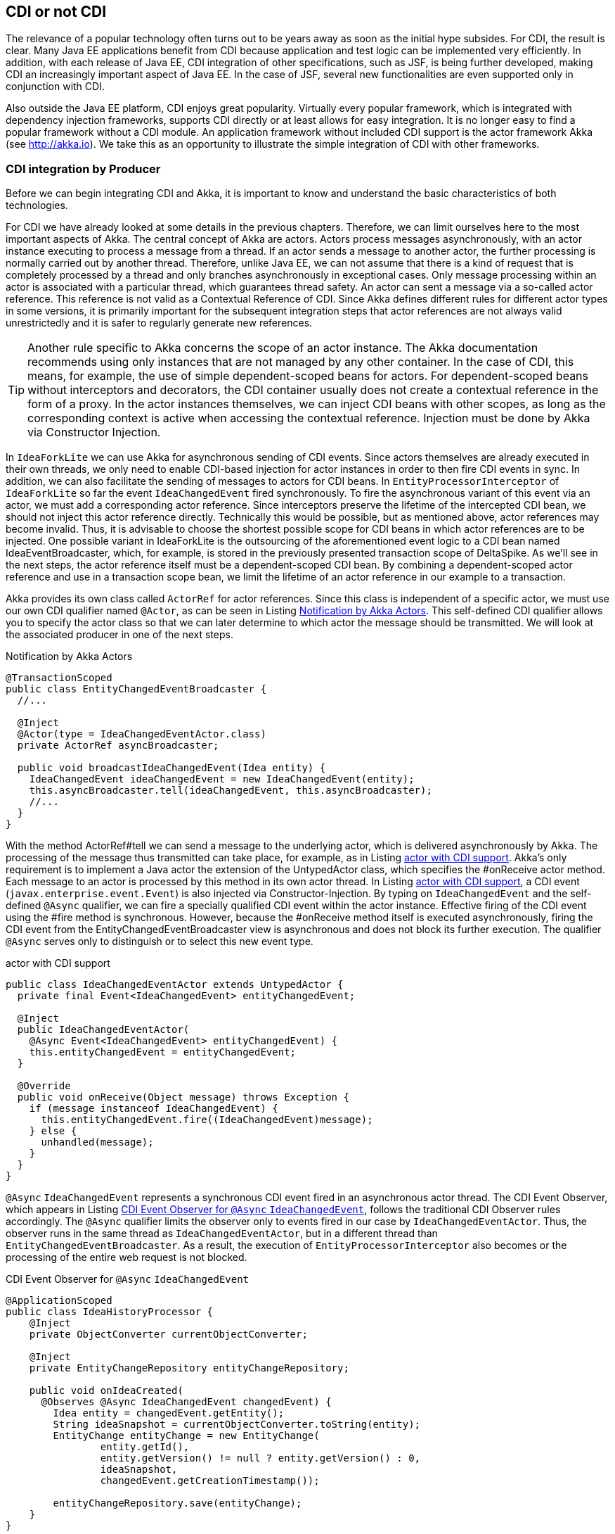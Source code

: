 == CDI or not CDI
The relevance of a popular technology often turns out to be years away as soon as the initial hype subsides. 
For CDI, the result is clear. 
Many Java EE applications benefit from CDI because application and test logic can be implemented very efficiently. 
In addition, with each release of Java EE, CDI integration of other specifications, such as JSF, is being further developed, making CDI an increasingly important aspect of Java EE. 
In the case of JSF, several new functionalities are even supported only in conjunction with CDI.

Also outside the Java EE platform, CDI enjoys great popularity. 
Virtually every popular framework, which is integrated with dependency injection frameworks, supports CDI directly or at least allows for easy integration. 
It is no longer easy to find a popular framework without a CDI module. 
An application framework without included CDI support is the actor framework Akka (see http://akka.io). 
We take this as an opportunity to illustrate the simple integration of CDI with other frameworks.

=== CDI integration by Producer

Before we can begin integrating CDI and Akka, it is important to know and understand the basic characteristics of both technologies.

For CDI we have already looked at some details in the previous chapters. 
Therefore, we can limit ourselves here to the most important aspects of Akka. 
The central concept of Akka are actors. 
Actors process messages asynchronously, with an actor instance executing to process a message from a thread. 
If an actor sends a message to another actor, the further processing is normally carried out by another thread. 
Therefore, unlike Java EE, we can not assume that there is a kind of request that is completely processed by a thread and only branches asynchronously in exceptional cases. 
Only message processing within an actor is associated with a particular thread, which guarantees thread safety. 
An actor can sent a message via a so-called actor reference. 
This reference is not valid as a Contextual Reference of CDI. 
Since Akka defines different rules for different actor types in some versions, it is primarily important for the subsequent integration steps that actor references are not always valid unrestrictedly and it is safer to regularly generate new references.

TIP: Another rule specific to Akka concerns the scope of an actor instance. 
The Akka documentation recommends using only instances that are not managed by any other container. 
In the case of CDI, this means, for example, the use of simple dependent-scoped beans for actors. 
For dependent-scoped beans without interceptors and decorators, the CDI container usually does not create a contextual reference in the form of a proxy. 
In the actor instances themselves, we can inject CDI beans with other scopes, as long as the corresponding context is active when accessing the contextual reference. 
Injection must be done by Akka via Constructor Injection.

In `IdeaForkLite` we can use Akka for asynchronous sending of CDI events. 
Since actors themselves are already executed in their own threads, we only need to enable CDI-based injection for actor instances in order to then fire CDI events in sync. 
In addition, we can also facilitate the sending of messages to actors for CDI beans. 
In `EntityProcessorInterceptor` of `IdeaForkLite` so far the event `IdeaChangedEvent` fired synchronously. 
To fire the asynchronous variant of this event via an actor, we must add a corresponding actor reference. 
Since interceptors preserve the lifetime of the intercepted CDI bean, we should not inject this actor reference directly. 
Technically this would be possible, but as mentioned above, actor references may become invalid. 
Thus, it is advisable to choose the shortest possible scope for CDI beans in which actor references are to be injected. 
One possible variant in IdeaForkLite is the outsourcing of the aforementioned event logic to a CDI bean named IdeaEventBroadcaster, which, for example, is stored in the previously presented transaction scope of DeltaSpike. 
As we'll see in the next steps, the actor reference itself must be a dependent-scoped CDI bean. 
By combining a dependent-scoped actor reference and use in a transaction scope bean, we limit the lifetime of an actor reference in our example to a transaction.

Akka provides its own class called `ActorRef` for actor references. 
Since this class is independent of a specific actor, we must use our own CDI qualifier named `@Actor`, as can be seen in Listing <<.Notification by Akka Actors, Notification by Akka Actors>>. 
This self-defined CDI qualifier allows you to specify the actor class so that we can later determine to which actor the message should be transmitted. 
We will look at the associated producer in one of the next steps.

.Notification by Akka Actors
[source,java]
----
@TransactionScoped
public class EntityChangedEventBroadcaster {
  //...

  @Inject
  @Actor(type = IdeaChangedEventActor.class)
  private ActorRef asyncBroadcaster;

  public void broadcastIdeaChangedEvent(Idea entity) {
    IdeaChangedEvent ideaChangedEvent = new IdeaChangedEvent(entity);
    this.asyncBroadcaster.tell(ideaChangedEvent, this.asyncBroadcaster);
    //...
  }
}
----
With the method ActorRef#tell we can send a message to the underlying actor, which is delivered asynchronously by Akka. 
The processing of the message thus transmitted can take place, for example, as in Listing <<.actor with CDI support, actor with CDI support>>. 
Akka's only requirement is to implement a Java actor the extension of the UntypedActor class, which specifies the #onReceive actor method. 
Each message to an actor is processed by this method in its own actor thread. 
In Listing <<.actor with CDI support, actor with CDI support>>, a CDI event (`javax.enterprise.event.Event`) is also injected via Constructor-Injection.
By typing on `IdeaChangedEvent` and the self-defined `@Async` qualifier, we can fire a specially qualified CDI event within the actor instance. 
Effective firing of the CDI event using the #fire method is synchronous. 
However, because the #onReceive method itself is executed asynchronously, firing the CDI event from the EntityChangedEventBroadcaster view is asynchronous and does not block its further execution. 
The qualifier `@Async` serves only to distinguish or to select this new event type.

.actor with CDI support
[source,java]
----
public class IdeaChangedEventActor extends UntypedActor {
  private final Event<IdeaChangedEvent> entityChangedEvent;

  @Inject
  public IdeaChangedEventActor(
    @Async Event<IdeaChangedEvent> entityChangedEvent) {
    this.entityChangedEvent = entityChangedEvent;
  }

  @Override
  public void onReceive(Object message) throws Exception {
    if (message instanceof IdeaChangedEvent) {
      this.entityChangedEvent.fire((IdeaChangedEvent)message);
    } else {
      unhandled(message);
    }
  }
}
----

`@Async` `IdeaChangedEvent` represents a synchronous CDI event fired in an asynchronous actor thread. 
The CDI Event Observer, which appears in Listing <<.CDI Event Observer for `@Async` `IdeaChangedEvent`,  CDI Event Observer for `@Async` `IdeaChangedEvent`>>, follows the traditional CDI Observer rules accordingly. 
The `@Async` qualifier limits the observer only to events fired in our case by `IdeaChangedEventActor`. 
Thus, the observer runs in the same thread as `IdeaChangedEventActor`, but in a different thread than `EntityChangedEventBroadcaster`. 
As a result, the execution of `EntityProcessorInterceptor` also becomes or the processing of the entire web request is not blocked.

.CDI Event Observer for `@Async` `IdeaChangedEvent`
[source,java]
----
@ApplicationScoped
public class IdeaHistoryProcessor {
    @Inject
    private ObjectConverter currentObjectConverter;

    @Inject
    private EntityChangeRepository entityChangeRepository;

    public void onIdeaCreated(
      @Observes @Async IdeaChangedEvent changedEvent) {
        Idea entity = changedEvent.getEntity();
        String ideaSnapshot = currentObjectConverter.toString(entity);
        EntityChange entityChange = new EntityChange(
                entity.getId(),
                entity.getVersion() != null ? entity.getVersion() : 0,
                ideaSnapshot,
                changedEvent.getCreationTimestamp());

        entityChangeRepository.save(entityChange);
    }
}
----

The next step covers two aspects. 
In Listing <<.Notification by Akka Actors, Notification by Akka Actors>>, we used an injector point of type `ActorRef`. 
Since Akka currently does not have its own CDI module, we need a CDI producer for this type. 
As already mentioned, we need an additional CDI qualifier so that we can determine in the producer for which actor type an actor reference should be created. 
Listing <<Custom CDI qualifier for actors, Custom CDI qualifier for actors>> shows a possible variant of such a qualifier. 
So we do not need a CDI producer for every specific actor type, just a generic producer for all `ActorRef` injection points, we need to mark all annotation members that are not needed for mapping to a generic producer method with `@Nonbinding`. 
In our example, we evaluate all the annotation members in the producer method ourselves and therefore have to annotate all with `@Nonbinding`.

.Custom CDI qualifier for actors
[source,java]
----
@Qualifier
@Retention(RUNTIME)
@Target({METHOD, FIELD})
public @interface Actor {
  String AKKA_DEFAULT = "default";

  @Nonbinding
  Class<? extends akka.actor.Actor> type();

  @Nonbinding
  String systemName() default AKKA_DEFAULT;
}
----
Instead of creating a separate CDI producer for each actor type, in our case `IdeaChangedEventActor` and in the next section `UserRegisteredEventActor`, Listing <<.Producer for actor references, Producer for actor references>> illustrates a generic producer method for all `ActorRef` injection points in combination with the qualifier `@Actor`. 
The actor class required for this is first created in the CDI bean with `@Actor#type`, in our current example with `@Actor(type = IdeaChangedEventActor.class)`, stated. 
In the previous CDI producers, we mostly used CDI qualifiers only for the assignment of injection point and producer. 
Such producers then generated an instance independent of the injection point, which was assigned to the injection point. 
In our current example, this is not possible because the result of the producer depends on metadata of the respective injection point. 
In other words, our producer method must evaluate the metadata of the injection point dynamically in order to obtain the required information from `@Actor` in this specific case. 
In other words, we need the metadata of the reference variables, in our example `ActorRef` `asyncBroadcaster`, evaluate before we can create a contextual instance, which is assigned to this reference variable by the CDI container. 
This approach may seem unnecessarily complicated at first glance, but is required whenever a generic producer for injection points of a type with different metadata is to be implemented. 
For such special cases, CDI defines the interface `javax.enterprise.inject.spi.InjectionPoint`. 
Each producer method for dependent-scoped beans can optionally use an `InjectionPoint` parameter to evaluate the definition of the particular injection point. 
Each time a producer method is called, the CDI container fills this parameter with an `InjectionPointInstance` that represents the current injection point.

Methods such as `InjectionPoint#getAnnotated#getAnnotation` can be used to access metadata of the current injection point. 
In Listing <<.Producer for actor references, Producer for actor references>>, we get the `@Actor` instance from the injection point via the just mentioned method. 
This instance of the `@Actor` annotation contains all the values ​​we specified at the injection point and needed to generate an appropriate `ActorRef`. 
`@Actor#type` returns `IdeaChangedEventActor.class` in our example, and `@Actor#systemName` returns the Default value `default`.
TIP: We know that `@Actor` is present in our example because our Producer method is responsible for all `ActorRef` injection points marked with the `@Actor` qualifier.

With the information just extracted, we can delegate the generation of the actor system to Akka. 
The necessary call of Akka is encapsulated in the method `#getActorSystem`. 
The result of this call is an instance of the `akka.actor.ActorSystem` type, which can be used to create an `ActorRef`. 
Details can be found in the Git repository of `IdeaForkLite`. 
The actor system created by Akka can be stored in a map. 
With every further access to the same actor system, the already generated actor system is used. 
To cache the actor systems directly in an `ActorRefProducer` instance for the runtime of the application, this class is called `@ApplicationScoped` annotated.
TIP: The Producer method is annotated next to `@Produces` also with the qualifier `@Actor`. 
Since `@Actor#type` does not define a default value, as is the case with `@Actor#systemName`, we must specify any valid value at this location to avoid compilation errors. 
The `akka.actor.Actor.class` value specified here is ignored at runtime since it is required only for the compilation process.

The final step in the Producer method from Listing <<.Producer for Actors References, Producer for Actors References>> allows injecting CDI beans into actor instances. 
If this is an actor implementation derived from `UntypedActor`, then the actor system is informed that `CdiAwareCreator` should be used to generate the actor instances. 
`CdiAwareCreator` implements the interface `akka.japi.Creator` and is initialized with the desired actor class. 
Since we should use dependent-scoped beans as actors, we delegate in the method `CdiAwareCreator#create` to `BeanProvider#getDependent#get`. 
The method `BeanProvider#getDependent` is the class of the actor instance to be created. 
As a result, this helper method from DeltaSpike returns an instance of the type `org.apache.deltaspike.core.api.provider.DependentProvider`. 
This data structure encapsulates the dependent-scoped instance together with the associated metadata, which is required for a later destruction of the instance by the call `DependentProvider#destroy`. 
By calling the method #get we provide the dependent-scoped instance to Akka.

.Producer for actor references
[source,java]
----
@ApplicationScoped
public class ActorRefProducer {
  private Map<String, ActorSystem> actorSystemMap =
    new HashMap<String, ActorSystem>();

  @Produces
  @Actor(type = akka.actor.Actor.class)
  protected ActorRef createActorRef(InjectionPoint injectionPoint) {
    final Actor actorQualifier = injectionPoint.getAnnotated()
      .getAnnotation(Actor.class);

    ActorSystem actorSystem = getActorSystem(actorQualifier.systemName());

    if (!UntypedActor.class.isAssignableFrom(actorQualifier.type())) {
      actorSystem.actorOf(Props.create(actorQualifier.type()));
    }
    return actorSystem.actorOf(Props.create(
      new CdiAwareCreator(actorQualifier.type())));
  }

  public ActorSystem getActorSystem(String actorSystemName) {
    ActorSystem actorSystem = actorSystemMap.get(actorSystemName);
    if (actorSystem == null || actorSystem.isTerminated()) {
      actorSystem = bootActorSystem(actorSystemName);
    }

    return actorSystem;
  }

  private synchronized ActorSystem bootActorSystem(
    String actorSystemName) {

    ActorSystem actorSystem = actorSystemMap.get(actorSystemName);
    if (actorSystem != null && !actorSystem.isTerminated()) {
      return actorSystem;
    }

    actorSystem = ActorSystem.create(actorSystemName);
    actorSystemMap.put(actorSystemName, actorSystem);
    return actorSystem;
  }

  @PreDestroy
  protected void cleanup() {
        for (ActorSystem actorSystem : actorSystemMap.values()) {
            if (!actorSystem.isTerminated()) {
                actorSystem.shutdown();
            }
        }
  }

  private static class CdiAwareCreator
    implements Creator<akka.actor.Actor> {

    private static final long serialVersionUID = 3739310463390426896L;

    private final Class<? extends akka.actor.Actor> actorClass;

    public CdiAwareCreator(Class<? extends akka.actor.Actor> actorClass) {
      this.actorClass = actorClass;
    }

    @Override
    public akka.actor.Actor create() throws Exception {
      return BeanProvider.getDependent(actorClass).get();
    }
  }
}
----
Akka internally registers the provided instance and creates the corresponding instance of the type `ActorRef`, which we finally return as result of the producer method. 
Producer methods in which information of the injection point is evaluated must produce dependent-scoped beans. 
Since Akka does not have an extended scope concept anyway, we do not have to consider any additional aspects when integrating both containers here.

The destruction of actor instances accepts Akka (at present) itself, whereby we can not call as usual `DependentProvider#destroy`. 
For this reason, we can use `@PostConstruct` in such integrated actors, but not `@PreDestroy`. 
If we annotated a callback method with `@PreDestroy`, then it would not be called.

However, we have to manually stop the generated actor systems ourselves when shutting down the application. 
In the `@PreDestroy` callback method named `ActorRefProducer#cleanup` we call the method `akka.actor.ActorSystem#shutdown` on the respective instance.

Due to the integration of Akka and CDI beans, we have to change the scope of `MonitoredStorage`. 
So far we have assigned this CDI bean with `@RequestScoped` to the request context. 
However, the request context in an actor thread is not active and thus we have to use the `@ApplicationScoped`, for example, because it is always active. 
Of course, this change assumes that the bean is thread-safe.

In our CDI extension for the validation of application structures, we can add an additional check for actors. 
Listing <<.validation of actor beans, validation of actor beans>> shows an example of such validation. 
In our case, we check whether all actor classes are implemented explicitly or implicitly as dependent-scoped beans.

.validation of actor beans
[source,java]
----
public class AppStructureValidationExtension implements Extension {
  private List<String> violations = new ArrayList<String>();

  public void validateArtifacts(@Observes ProcessManagedBean pmb,
                                BeanManager beanManager) {
    Class beanClass = pmb.getAnnotatedBeanClass().getJavaClass();
    //...

    if (Actor.class.isAssignableFrom(beanClass)) {
      validateActor(beanClass,
        pmb.getAnnotatedBeanClass().getAnnotations(),
        beanManager);
    }
  }

  public void checkAndAddViolations(
    @Observes AfterDeploymentValidation afterDeploymentValidation) {

    //...
  }

  private void validateActor(Class beanClass, Set<Annotation> annotations,
                             BeanManager beanManager) {
    for (Annotation annotation : annotations) {
      if (beanManager.isScope(annotation.annotationType()) &&
        !Dependent.class.isAssignableFrom(annotation.annotationType())) {

        this.violations.add(
          "It isn't allowed to use " + annotation.annotationType() +
          " for Akka-Actors. " +
          "Please remove the annotation from " + beanClass.getName());
      }
    }
  }
}
----

In the second section of this chapter, we integrate CDI and Spring. 
In the accompanying examples, we also build on the integration with Akka.

=== Beans from other worlds
Over time, various dependency injection frameworks have emerged. 
Some even directly or indirectly inspired the CDI Expert Group in defining CDI. 
While, for example, JBoss Seam has been replaced by CDI and Apache DeltaSpike, projects such as Google Guice and the Spring Framework continue to exist alongside CDI. 
The functionality is similar for some of the available alternatives. 
CDI is often used in many Java EE applications, since CDI since Java EE 6 is part of the platform and leaves nothing to be desired compared to the alternatives.

As similar as the individual dependency injection frameworks are, so different are the associated ecosystems. 
Especially the Spring Framework has many extensions due to its long history. How useful or necessary the individual extensions are depends very much on the field of application. 
In many cases, the Spring Framework provides adapters for other technologies to make it easier to use these technologies. 
From the point of view of a Java EE application, it may therefore make sense to use such advantages if there is no equivalent extension for CDI. 
However, this is not a reason to switch completely a CDI-based application to another framework like Spring. 
As before, when integrating with Akka, we can leverage the advantages of both technologies through the strong extensibility of CDI. 
We can implement a portable extension that makes it possible to use spring beans in CDI beans. 
Such integration is widely known as CDI / Spring Bridge. Over the years, various bridges have emerged in the CDI community. 
The majority of these are unidirectional, but bidirectional implementations are also possible with restrictions.

In IdeaForkLite, we want to implement a rudimentary spring bridge that will allow unidirectional injection of spring beans into CDI beans. 
Over such a bridge are then Spring extensions in a primary CDI-based application, as it is IdeaForkLite , usable. 
Specifically, we will expand IdeaForkLite with Spring-Mail. 
Apart from that, such bridges can also be used for the step-by-step migration from Spring to CDI.
Tip: Bidirectional CDI / Spring bridges allow not only the injection of spring beans into CDI beans, but also the injection of CDI beans into spring beans. 
However, for both unidirectional and bi-directional bridges, a primary container must be defined. 
This is the first to start and is responsible for initializing the start process of the other container.
Starting from a simple basic configuration for Spring, we will start the Spring container with the help of a portable CDI extension and register a corresponding adapter as a CDI bean for each Spring Bean, which calls the call to the Spring container when creating a Contextual instance forwards. 
Launch Listing Spring via CDI Extension shows the framework for a CDI extension class called SpringBridgeExtension . 
As usual with CDI, this extension class must be activated in the service loader configuration file META-INF / services / javax.enterprise.inject.spi.Extension . 
After successfully launching the Spring container in the Observer method for AfterBeanDiscoveryEvent, we can assign the generated ConfigurableApplicationContext instance to an instance variable of the extension. 
In Listing Spring via CDI-Extension this variable is called springContext . 
Since the CDI container generates only one instance per application and extension class, we can access the stored spring context in various phases of the container lifecycle. 
In the AfterBeanDiscovery Observer, we can evaluate the Spring Bean definitions through the bean factory. 
However, we are only interested in self-created Spring Beans, which we implemented in our application. 
With the method AfterBeanDiscovery # addBean So let's just add CDI adapter beans to those spring beans whose packages do not start with org.springframework .
Tip: Especially in older EE servers, it may happen that instance variables in extension classes, in our case springContext , can only be used per Observer method. In such cases, class variables must be used. 
The only alternative would be a server update.
 public class SpringBridgeExtension implements Extension {
  private ConfigurableApplicationContext springContext;

  public void initContainerBridge(
    @Observes AfterBeanDiscovery abd, BeanManager beanManager) {

    springContext = bootContainer();

    for (String beanName : springContext.getBeanDefinitionNames()) {
      BeanDefinition beanDefinition = springContext.getBeanFactory()
        .getBeanDefinition(beanName);
      Class<?> beanClass = springContext.getType(beanName);

      if (!beanClass.getName().startsWith("org.springframework.")) {
        abd.addBean(createBeanAdapter(
          beanClass, beanName, beanDefinition,
          springContext, beanManager));
      }
    }
  }

  public void cleanup(@Observes BeforeShutdown beforeShutdown) {
    springContext.close();
  }

  private <T> Bean<T> createBeanAdapter(
    Class<T> beanClass, String beanName,
    BeanDefinition beanDefinition,
    ConfigurableApplicationContext applicationContext,
    BeanManager bm) {

    //...
  }

  private ConfigurableApplicationContext bootContainer() {
    //...
  }
}
The implementation of the #createBeanAdapter method from Listing CDI bean adapters for Spring Beans demonstrates that DeltaSpike also provides helpful concepts here. 
With AnnotatedTypeBuilder a can on the basis of any class AnnotatedType instance be generated. 
In our example, we could also use BeanManager # createAnnotatedType for this. 
However, we could use AnnotatedTypeBuilder to influence the generated result, for example to add or remove bean metadata. 
A similar builder named BeanBuilder is also available for javax.enterprise.inject.spi.Bean, With this builder, we modify various properties in Listing CDI to create bean adapters for Spring beans to make the adapters for the Spring bean work as efficiently as possible. 
For example, we use @Dependent as the scope annotation , because the Spring container is responsible for the scope of the spring beans. 
The reference to a Spring Bean published by the Spring Context will therefore continue to be used unchanged. The bean name is also inherited from Spring in our example. 
Since the Spring container fills the injection points of Spring Beans, we can in a further step with the method #injectionPoints Remove all injection points from the point of view of CDI. 
Up to this point, however, we only produce one empty adapter. Only by implementing and registering a ContextualLifecycle instance can we delegate to the Spring context when the CDI bean is created. 
In our case we call the implementation SpringAwareBeanLifecycle .
 private <T> Bean<T> createBeanAdapter(
  Class<T> beanClass, String beanName,
  BeanDefinition beanDefinition,
  ConfigurableApplicationContext applicationContext, BeanManager bm) {

  String beanScope = beanDefinition.getScope();
  ContextualLifecycle lifecycleAdapter =
    new SpringAwareBeanLifecycle(applicationContext, beanName, beanScope);

   beanClass = ProxyUtils.getUnproxiedClass(beanClass);
    return new BeanBuilder<T>(bm)
      .readFromType(new AnnotatedTypeBuilder<T>()
        .readFromType(beanClass).create())
      .name(beanName)
      .beanLifecycle(lifecycleAdapter)
      .injectionPoints(Collections.<InjectionPoint>emptySet())
      .scope(Dependent.class)
      .create();
}
SpringAwareBeanLifecycle from Listing Contextual Lifecycle for Spring Beans delegates management of bean instances to the Spring Context using the #getBean method . 
For the CDI container, the result is a simple dependent-scoped bean. 
Accordingly, the rules for dependent-scoped beans are implemented. 
The equivalent jumping scope is called a prototype scope. 
Thus, when destroying the contextual instance by the CDI container, we can only route the call to the #destroyBean method , if it is the prototype scope. 
Otherwise, the Spring Container must manage the lifetime of the corresponding Spring Bean, depending on the scope of the bean.
 class SpringAwareBeanLifecycle implements ContextualLifecycle {
  private final ConfigurableApplicationContext applicationContext;
  private final String beanName;
  private final boolean prototypeScope;

  public SpringAwareBeanLifecycle(
    ConfigurableApplicationContext applicationContext,
    String beanName, String scope) {

    this.applicationContext = applicationContext;
    this.beanName = beanName;
    this.prototypeScope = "prototype".equalsIgnoreCase(scope);
  }

  @Override
  public Object create(Bean bean, CreationalContext creationalContext) {
    return this.applicationContext.getBean(this.beanName);
  }

  @Override
  public void destroy(Bean bean, Object instance,
                      CreationalContext creationalContext) {

    if (this.prototypeScope) {
      this.applicationContext.getBeanFactory()
        .destroyBean(this.beanName, instance);
    }
  }
}
Our rudimentary CDI / Spring Bridge is hereby completed and we can implement our first Spring Bean, which we inject in a further step into a CDI Bean. 
As mentioned in the beginning we will use Spring-Mail for demonstration purposes. 
In practice, of course, it is obvious alternatives such as to evaluate Apache Commons Email, since this no additional container is required.
 

Listing Simple Spring Bean shows a simple implementation of a Spring Bean, which delegates effective sending to JavaMailSender # send from Spring-Mail. 
Since we only implement a Spring Bean in IdeaForkLite , we do not create our own module. 
That's why the CDI container also sees this bean. However, the CDI adapter bean for this spring bean gets the same type. 
So we have to make that class invisible to the CDI container. In our example we use @Exclude from DeltaSpike. 
Of course, this would not be necessary if we provide Spring Beans outside a BDA for CDI.
Tip: We must also consider a similar aspect from the perspective of the Spring container. 
If the Spring container saw all the IdeaForkLite's CDI beans , then we would register adapter beans for Spring beans that are already CDI beans and should only be visible to the CDI container. 
For this somewhat complicated-sounding cyclic constellation, there is a simple solution. 
For this we need to define in IdeaForkLite , besides configurations for Spring-Mail, the base package for Spring Beans of our application in the Spring configuration file named applicationContext.xml .
 @Exclude
public class SpringMailSender {
  @Autowired
  private JavaMailSender mailSender;

  public void send(String senderAddress, String recipientAddress,
                   String subject, String text) {
    SimpleMailMessage message = new SimpleMailMessage();
    message.setTo(recipientAddress);
    message.setFrom(senderAddress);
    message.setSubject(subject);
    message.setText(text);
    this.mailSender.send(message);
  }
}
The Spring Bean from Listing Simple Spring Bean can be injected in the next step in a CDI bean called MailService . 
Listing Injecting a Spring bean into a CDI bean makes it clear that the injection point is no different than a regular injection point for a CDI bean. The previously implemented CDI adapter bean is called at runtime if the CDI container wants to populate the injection point in MailService .
 @ApplicationScoped
public class MailService {
  @Inject
  private SpringMailSender mailSender;

  public void sendWelcomeMessage(User user) {
    String senderAddress = ConfigResolver
      .getProjectStageAwarePropertyValue(
        "ideafork.sender", "admin@ideafork.com");
    String subject = "Welcome " + user.getNickName();
    String text = "Welcome @ IdeaFork!";
    this.mailSender.send(senderAddress, user.getEmail(), subject, text);
  }
}
Based on this preliminary work, we can add another actor in IdeaForkLite , via which asynchronous emails can be sent after a successful registration. 
Again, we could trigger a synchronous CDI event with the @Async qualifier in the asynchronous actor thread .
This is not necessary for our use case and therefore we delegate mails asynchronously in the listing directly to the previously implemented mail service . 
In addition, we need an event called UserRegisteredEvent , which is shown in the same listing.
 public class UserRegisteredEvent extends EntityChangedEvent<User> {
    public UserRegisteredEvent(User createdEntity) {
        super(createdEntity);
    }
}

public class UserRegisteredEventActor extends UntypedActor {
  private final MailService mailService;

  @Inject
  public UserRegisteredEventActor(MailService mailService) {
    this.mailService = mailService;
  }

  @Override
  public void onReceive(Object message) throws Exception {
    if (message instanceof UserRegisteredEvent) {
      this.mailService.sendWelcomeMessage(((UserRegisteredEvent)message)
        .getEntity());
    } else {
      unhandled(message);
    }
  }
}
Via Constructor-Injection we can inject our MailService -Bean to send emails in the #onReceive method using this CDI bean and the Spring Bean behind it. In our example, we want to send a welcome message after a new user entity has been saved. 
The registration logic is in IdeaForkLite in the UserService # registerUser method . The excerpt illustrated in Listing CDI and Akka Events shows not only the advanced method but also the new UserRegisteredEventBroadcaster , which first triggers an asynchronous actor event via Akka and then a synchronous CDI event.
 @Service
public class UserService {
  //...

  @Inject
  private UserRegisteredEventBroadcaster userRegisteredEventBroadcaster;

  public User registerUser(User newUser) {
    if (userRepository.loadByEmail(newUser.getEmail()) == null) {
      newUser.setPassword(
        passwordManager.createPasswordHash(newUser.getPassword()));
      userRepository.save(newUser);
      User registeredUser = userRepository.findBy(newUser.getId());

      if (registeredUser != null) {
        userRegisteredEventBroadcaster
          .broadcastUserRegisteredEvent(registeredUser);
        return registeredUser;
      }
    }
    return null;
  }
}

@TransactionScoped
public class UserRegisteredEventBroadcaster {
    @Inject
    @Default
    private Event<UserRegisteredEvent> userRegisteredEvent;

    @Inject
    @Actor(type = UserRegisteredEventActor.class)
    private ActorRef asyncBroadcaster;

    public void broadcastUserRegisteredEvent(User entity) {
        UserRegisteredEvent userRegisteredEvent =
          new UserRegisteredEvent(entity);
        asyncBroadcaster.tell(userRegisteredEvent, this.asyncBroadcaster);
        userRegisteredEvent.fire(userRegisteredEvent);
    }
}
The implementation described so far works flawlessly, but has the disadvantage, especially in the case of unit tests, that whenever a registration is carried out an attempt is always made to send an e-mail. 
Instead, it would be enough for us to check whether an e-mail would be sent or whether the content is correct. 
Listing mail service for unit testing shows how we can enable the first case by creating a specialized CDI bean in the test package and overriding the #sendWelcomeMessage method . 
Since we use this CDI bean only in the test package in productive package of IdeaForkLite always the original mail service implementation services active because it there the class Test Mail Service does not exist. 
If we also do not want to use TestMailService for integration tests, then we could annotate the class additionally with @Exclude (ifProjectStage = ProjectStage.IntegrationTest.class) .
 @Specializes
public class TestMailService extends MailService {
    private AtomicInteger sentWelcomeMessageCount = new AtomicInteger();

    @Override
    public void sendWelcomeMessage(User user) {
        sentWelcomeMessageCount.incrementAndGet();
    }

    public Integer getSentWelcomeMessageCount() {
        int result = sentWelcomeMessageCount.get();
        if (result == 0) {
            return null;
        }
        return result;
    }
}
 

Finally, in our JUnit test, we can inject the TestMailService bean to verify the result after a successful registration attempt. 
Since we always send emails through an asynchronous actor thread, we have to put in a delay. 
There are several implementation options for this. 
In listing test with specialized mail service this is implemented with a RetryHelper . 
The full implementation is available in the Iditoflite git repository .
 @RunWith(CdiTestRunner.class)
public class IdeaForkBaseFlowTest {
  @Inject
  private RegistrationViewCtrl registrationViewCtrl;

  @Inject
  private TestMailService testMailService;

  @Inject
  private EntityChangeRepository entityChangeRepository;

  //...

  @Test
  public void flowFromRegistrationToIdeaPromotion() {
    registrationViewCtrl.getNewUser().setNickName("os890");
    registrationViewCtrl.getNewUser().setEmail("os890@test.org");
    registrationViewCtrl.getNewUser().setPassword("test");
    Class<? extends ViewConfig> navigationResult =
      registrationViewCtrl.register();

    //...

    int sentWelcomeMessageCount = getSentWelcomeMessageCount();
    Assert.assertEquals(1, sentWelcomeMessageCount);
  }

  private Integer getSentWelcomeMessageCount() {
    return new RetryHelper<Integer>() {
      @Override
      protected Integer execute() {
        Integer result = testMailService.getSentWelcomeMessageCount();

        if (result == null) {
          return 0;
        }
        return result;
      }
    }.start();
  }

  private abstract class RetryHelper<T> {
    //...
  }
}

Whether the integration of CDI and Spring described here makes sense depends on the requirements of a project. 
In our case we could for example have renounced Spring. 
Instead of Spring Mail, we could use alternatives such as Apache Commons Email. 
Therefore, in the evaluation phase, it should be examined whether the disadvantages of an additional container are acceptable compared to the benefits of the add-ons. 
Such disadvantages include, among other things, a higher complexity in the application through the use of another container, its configuration and integration. 
In addition, a certain overhead arises at runtime even after the longer start of the application and the slightly higher memory requirement should not be ignored either.